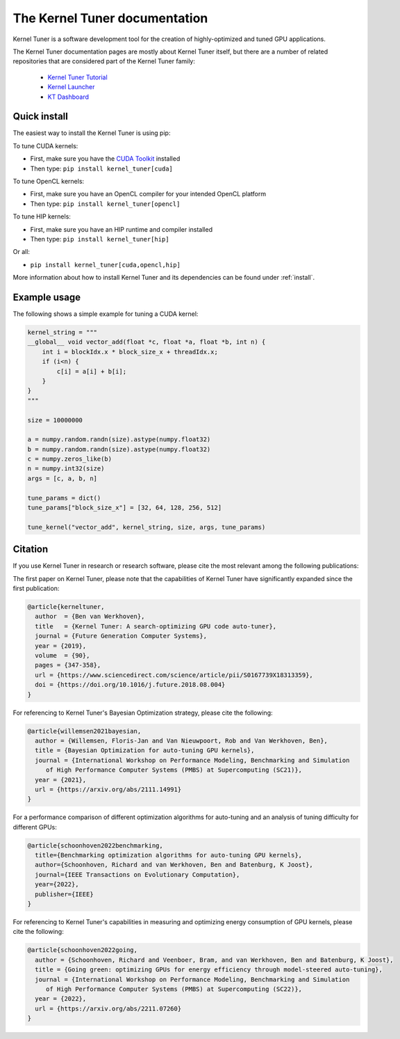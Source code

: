 

The Kernel Tuner documentation
==============================

Kernel Tuner is a software development tool for the creation of highly-optimized and tuned GPU applications.

The Kernel Tuner documentation pages are mostly about Kernel Tuner itself, but there are a number of related repositories that 
are considered part of the Kernel Tuner family:

 * `Kernel Tuner Tutorial <https://github.com/KernelTuner/kernel_tuner_tutorial>`__
 * `Kernel Launcher <https://github.com/KernelTuner/kernel_launcher>`__
 * `KT Dashboard <https://github.com/KernelTuner/dashboard>`__

Quick install
-------------

The easiest way to install the Kernel Tuner is using pip:

To tune CUDA kernels:

- First, make sure you have the `CUDA Toolkit <https://developer.nvidia.com/cuda-toolkit>`_ installed
- Then type: ``pip install kernel_tuner[cuda]``

To tune OpenCL kernels:

- First, make sure you have an OpenCL compiler for your intended OpenCL platform
- Then type: ``pip install kernel_tuner[opencl]``

To tune HIP kernels:

- First, make sure you have an HIP runtime and compiler installed
- Then type: ``pip install kernel_tuner[hip]``

Or all:

- ``pip install kernel_tuner[cuda,opencl,hip]``

More information about how to install Kernel Tuner and its
dependencies can be found under :ref:`install`. 

Example usage
-------------

The following shows a simple example for tuning a CUDA kernel:

.. code:: python

    kernel_string = """
    __global__ void vector_add(float *c, float *a, float *b, int n) {
        int i = blockIdx.x * block_size_x + threadIdx.x;
        if (i<n) {
            c[i] = a[i] + b[i];
        }
    }
    """

    size = 10000000

    a = numpy.random.randn(size).astype(numpy.float32)
    b = numpy.random.randn(size).astype(numpy.float32)
    c = numpy.zeros_like(b)
    n = numpy.int32(size)
    args = [c, a, b, n]

    tune_params = dict()
    tune_params["block_size_x"] = [32, 64, 128, 256, 512]

    tune_kernel("vector_add", kernel_string, size, args, tune_params)


Citation
--------
If you use Kernel Tuner in research or research software, please cite the most relevant among the following publications:

The first paper on Kernel Tuner, please note that the capabilities of Kernel Tuner have significantly expanded since the first publication:

.. code:: latex

    @article{kerneltuner,
      author  = {Ben van Werkhoven},
      title   = {Kernel Tuner: A search-optimizing GPU code auto-tuner},
      journal = {Future Generation Computer Systems},
      year = {2019},
      volume  = {90},
      pages = {347-358},
      url = {https://www.sciencedirect.com/science/article/pii/S0167739X18313359},
      doi = {https://doi.org/10.1016/j.future.2018.08.004}
    }

For referencing to Kernel Tuner's Bayesian Optimization strategy, please cite the following:

.. code:: latex

    @article{willemsen2021bayesian,
      author = {Willemsen, Floris-Jan and Van Nieuwpoort, Rob and Van Werkhoven, Ben},
      title = {Bayesian Optimization for auto-tuning GPU kernels},
      journal = {International Workshop on Performance Modeling, Benchmarking and Simulation
         of High Performance Computer Systems (PMBS) at Supercomputing (SC21)},
      year = {2021},
      url = {https://arxiv.org/abs/2111.14991}
    }


For a performance comparison of different optimization algorithms for auto-tuning and an analysis of tuning difficulty for different GPUs:
    
.. code:: latex

    @article{schoonhoven2022benchmarking,
      title={Benchmarking optimization algorithms for auto-tuning GPU kernels},
      author={Schoonhoven, Richard and van Werkhoven, Ben and Batenburg, K Joost},
      journal={IEEE Transactions on Evolutionary Computation},
      year={2022},
      publisher={IEEE}
    }


For referencing to Kernel Tuner's capabilities in measuring and optimizing energy consumption of GPU kernels, please cite the following:

.. code:: latex

    @article{schoonhoven2022going,
      author = {Schoonhoven, Richard and Veenboer, Bram, and van Werkhoven, Ben and Batenburg, K Joost},
      title = {Going green: optimizing GPUs for energy efficiency through model-steered auto-tuning},
      journal = {International Workshop on Performance Modeling, Benchmarking and Simulation
         of High Performance Computer Systems (PMBS) at Supercomputing (SC22)},
      year = {2022},
      url = {https://arxiv.org/abs/2211.07260}
    }
